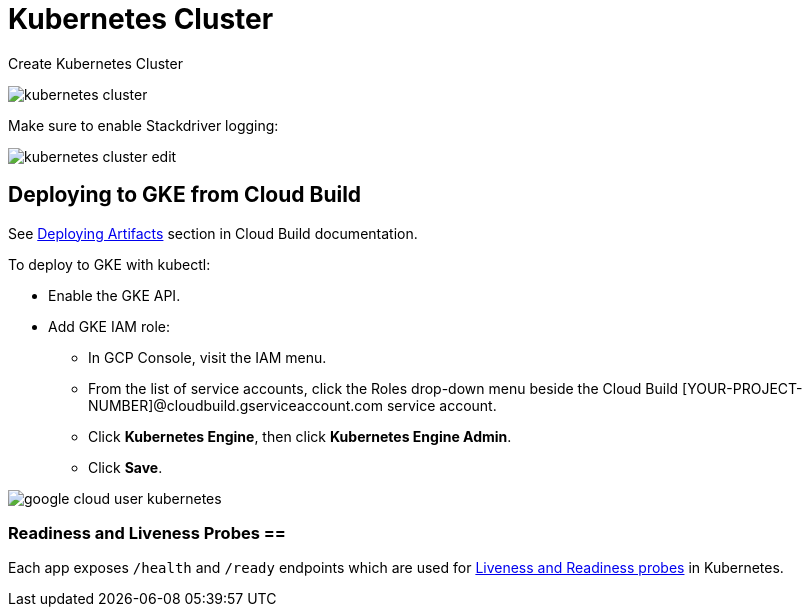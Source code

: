 = Kubernetes Cluster =

Create Kubernetes Cluster

image::kubernetes-cluster.png[]

Make sure to enable Stackdriver logging:

image::kubernetes-cluster-edit.png[]

== Deploying to GKE from Cloud Build ==

See https://cloud.google.com/cloud-build/docs/configuring-builds/build-test-deploy-artifacts#deploying_artifacts[Deploying Artifacts] section in Cloud Build documentation.

To deploy to GKE with kubectl:

- Enable the GKE API.
- Add GKE IAM role:
* In GCP Console, visit the IAM menu.
* From the list of service accounts, click the Roles drop-down menu beside the Cloud Build [YOUR-PROJECT-NUMBER]@cloudbuild.gserviceaccount.com service account.
* Click **Kubernetes Engine**, then click **Kubernetes Engine Admin**.
* Click **Save**.

image::google-cloud-user-kubernetes.png[]

=== Readiness and Liveness Probes ==

Each app exposes `/health` and `/ready` endpoints which are used for
https://kubernetes.io/docs/tasks/configure-pod-container/configure-liveness-readiness-probes/[Liveness and Readiness probes] in Kubernetes.
